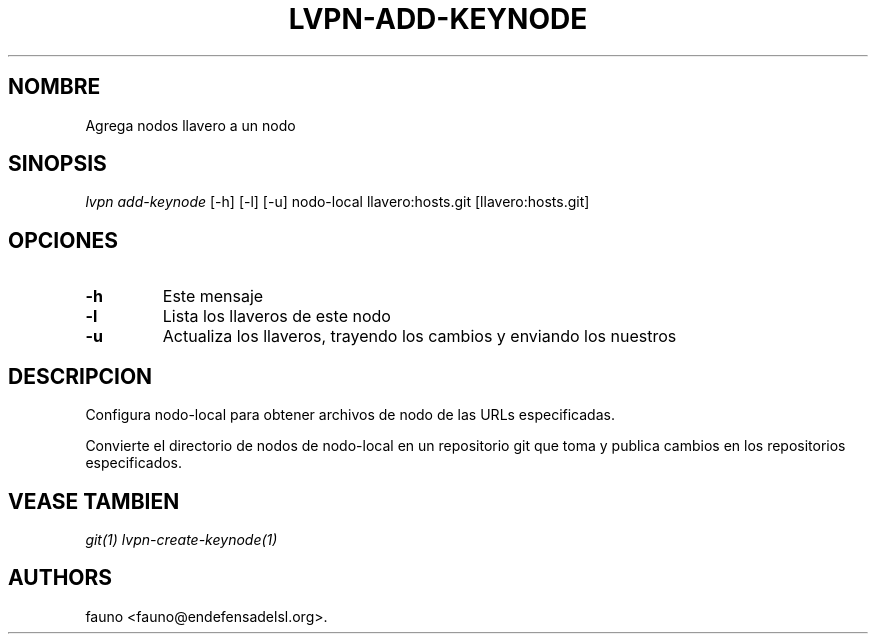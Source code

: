 .TH "LVPN\-ADD\-KEYNODE" "1" "2015" "Manual de LibreVPN" "lvpn"
.SH NOMBRE
.PP
Agrega nodos llavero a un nodo
.SH SINOPSIS
.PP
\f[I]lvpn add\-keynode\f[] [\-h] [\-l] [\-u] nodo\-local
llavero:hosts.git [llavero:hosts.git]
.SH OPCIONES
.TP
.B \-h
Este mensaje
.RS
.RE
.TP
.B \-l
Lista los llaveros de este nodo
.RS
.RE
.TP
.B \-u
Actualiza los llaveros, trayendo los cambios y enviando los nuestros
.RS
.RE
.SH DESCRIPCION
.PP
Configura nodo\-local para obtener archivos de nodo de las URLs
especificadas.
.PP
Convierte el directorio de nodos de nodo\-local en un repositorio git
que toma y publica cambios en los repositorios especificados.
.SH VEASE TAMBIEN
.PP
\f[I]git(1)\f[] \f[I]lvpn\-create\-keynode(1)\f[]
.SH AUTHORS
fauno <fauno@endefensadelsl.org>.
